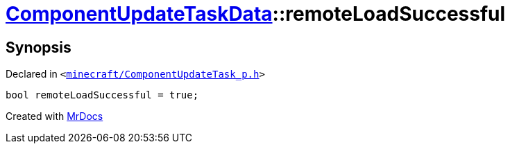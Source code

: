 [#ComponentUpdateTaskData-remoteLoadSuccessful]
= xref:ComponentUpdateTaskData.adoc[ComponentUpdateTaskData]::remoteLoadSuccessful
:relfileprefix: ../
:mrdocs:


== Synopsis

Declared in `&lt;https://github.com/PrismLauncher/PrismLauncher/blob/develop/launcher/minecraft/ComponentUpdateTask_p.h#L25[minecraft&sol;ComponentUpdateTask&lowbar;p&period;h]&gt;`

[source,cpp,subs="verbatim,replacements,macros,-callouts"]
----
bool remoteLoadSuccessful = true;
----



[.small]#Created with https://www.mrdocs.com[MrDocs]#
